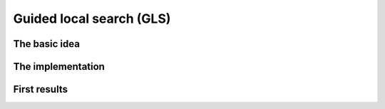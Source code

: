 ..  _guided_local_search:

Guided local search (GLS)
-----------------------------

The basic idea
^^^^^^^^^^^^^^^^^^^^^^^^^^

..  only:: draft


The implementation
^^^^^^^^^^^^^^^^^^^^^^^^^^

..  only:: draft

First results
^^^^^^^^^^^^^^^^^^^^^^^^^^

..  only:: draft



..  only:: final

    ..  raw:: html
        
        <br><br><br><br><br><br><br><br><br><br><br><br><br><br><br><br><br><br><br><br><br><br><br><br><br><br><br>
        <br><br><br><br><br><br><br><br><br><br><br><br><br><br><br><br><br><br><br><br><br><br><br><br><br><br><br>

